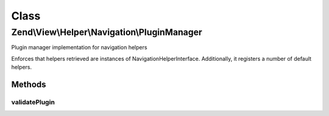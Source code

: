 .. View/Helper/Navigation/PluginManager.php generated using docpx on 01/30/13 03:02pm


Class
*****

Zend\\View\\Helper\\Navigation\\PluginManager
=============================================

Plugin manager implementation for navigation helpers

Enforces that helpers retrieved are instances of
Navigation\HelperInterface. Additionally, it registers a number of default
helpers.

Methods
-------

validatePlugin
++++++++++++++

.. function:: validatePlugin()


    Validate the plugin
    
    Checks that the helper loaded is an instance of AbstractHelper.

    :param mixed: 

    :rtype: void 

    :throws: Exception\InvalidArgumentException if invalid



